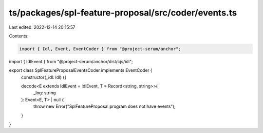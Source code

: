 ts/packages/spl-feature-proposal/src/coder/events.ts
====================================================

Last edited: 2022-12-14 20:15:57

Contents:

.. code-block:: ts

    import { Idl, Event, EventCoder } from "@project-serum/anchor";
import { IdlEvent } from "@project-serum/anchor/dist/cjs/idl";

export class SplFeatureProposalEventsCoder implements EventCoder {
  constructor(_idl: Idl) {}

  decode<E extends IdlEvent = IdlEvent, T = Record<string, string>>(
    _log: string
  ): Event<E, T> | null {
    throw new Error("SplFeatureProposal program does not have events");
  }
}


